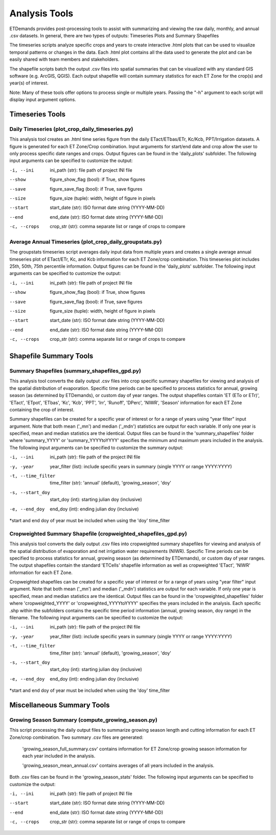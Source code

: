 Analysis Tools
==============
ETDemands provides post-processing tools to assist with summarizing and viewing
the raw daily, monthly, and annual .csv datasets. In general, there are two
types of outputs: Timeseries Plots and Summary Shapefiles

The timeseries scripts analyze specific crops and years to create interactive
.html plots that can be used to visualize temporal patterns or changes in the
data. Each .html plot contains all the data used to generate the plot and can be
easily shared with team members and stakeholders.

The shapefile scripts batch the output .csv files into spatial summaries that can
be visualized with any standard GIS software (e.g. ArcGIS, QGIS). Each output
shapefile will contain summary statistics for each ET Zone for the crop(s) and
year(s) of interest.

Note: Many of these tools offer options to process single or multiple
years. Passing the "-h" argument to each script will display input argument
options.

Timeseries Tools
------------
Daily Timeseries (plot_crop_daily_timeseries.py)
^^^^^^^^^^^^
This analysis tool creates an .html time series figure from the daily
ETact/ETbas/ETr, Kc/Kcb, PPT/Irrigation datasets. A figure is generated for
each ET Zone/Crop combination. Input arguments for start/end date and crop
allow the user to only process specific date ranges and crops. Output figures
can be found in the 'daily_plots' subfolder. The following
input arguments can be specified to customize the output:

-i, --ini
        ini_path (str): file path of project INI file
--show
        figure_show_flag (bool): if True, show figures
--save
        figure_save_flag (bool): if True, save figures
--size
        figure_size (tuple): width, height of figure in pixels
--start
        start_date (str): ISO format date string (YYYY-MM-DD)
--end
        end_date (str): ISO format date string (YYYY-MM-DD)
-c, --crops
        crop_str (str): comma separate list or range of crops to compare
        
Average Annual Timeseries (plot_crop_daily_groupstats.py)
^^^^^^^^^^^^
The groupstats timeseries script averages daily input data from multiple years
and creates a single average annual timeseries plot of ETact/ETr, Kc,
and Kcb information for each ET Zone/crop combination. This timeseries plot
includes 25th, 50th, 75th percentile information. Output figures
can be found in the 'daily_plots' subfolder. The following
input arguments can be specified to customize the output:

-i, --ini
        ini_path (str): file path of project INI file
--show
        figure_show_flag (bool): if True, show figures
--save
        figure_save_flag (bool): if True, save figures
--size
        figure_size (tuple): width, height of figure in pixels
--start
        start_date (str): ISO format date string (YYYY-MM-DD)
--end
        end_date (str): ISO format date string (YYYY-MM-DD)
-c, --crops
        crop_str (str): comma separate list or range of crops to compare

Shapefile Summary Tools
------------
Summary Shapefiles (summary_shapefiles_gpd.py)
^^^^^^^^^^^^
This analysis tool converts the daily output .csv files into crop specific
summary shapefiles for viewing and analysis of the spatial distribution of
evaporation. Specific time periods can be specified to process statistics for
annual, growing season (as determined by ETDemands), or custom day of year
ranges. The output shapefiles contain 'ET (ETo or ETr)', 'ETact', 'ETpot',
'ETbas', 'Kc', 'Kcb', 'PPT', 'Irr', 'Runoff', 'DPerc', 'NIWR', 'Season'
information for each ET Zone containing the crop of interest.

Summary shapefiles can be created for a specific year of interest or for
a range of years using "year filter" input argument. Note that both mean ('_mn')
and median ('_mdn') statistics are output for each variable. If only one year
is specified, mean and median statistics are the identical. Output files can be found
in the 'summary_shapefiles' folder where 'summary_YYYY' or 'summary_YYYYtoYYYY' specifies the
minimum and maximum years included in the analysis. The following
input arguments can be specified to customize the summary output:

-i, --ini
        ini_path (str): file path of the project INI file
-y, -year
        year_filter (list): include specific years in summary
        (single YYYY or range YYYY:YYYY)
-t, --time_filter
        time_filter (str): 'annual' (default), 'growing_season', 'doy'
-s, --start_doy
        start_doy (int): starting julian doy (inclusive)
-e, --end_doy
        end_doy (int): ending julian doy (inclusive)
       
*start and end doy of year must be included when using the 
'doy' time_filter


Cropweighted Summary Shapefile (cropweighted_shapefiles_gpd.py)
^^^^^^^^^^^^
This analysis tool converts the daily output .csv files into cropweighted 
summary shapefiles for viewing and analysis of the spatial distribution of
evaporation and net irrigation water requirements (NIWR). Specific Time
periods can be specified to process statistics for annual, growing season
(as determined by ETDemands), or custom day of year ranges. The output
shapefiles contain the standard 'ETCells' shapefile information as
well as cropweighted 'ETact', 'NIWR' information for each ET Zone.

Cropweighted shapefiles can be created for a specific year of interest or for
a range of years using "year filter" input argument. Note that both mean ('_mn')
and median ('_mdn') statistics are output for each variable. If only one year
is specified, mean and median statistics are the identical. Output files can be found
in the 'cropweighted_shapefiles' folder where 'cropweighted_YYYY' or
'cropweighted_YYYYtoYYYY' specifies the years included in the analysis. Each specific
.shp within the subfolders contains the specific time period information (annual,
growing season, doy range) in the filename. The following input arguments can be
specified to customize the output:

-i, --ini
        ini_path (str): file path of the project INI file
-y, -year
        year_filter (list): include specific years in summary
        (single YYYY or range YYYY:YYYY)
-t, --time_filter
        time_filter (str): 'annual' (default), 'growing_season', 'doy'
-s, --start_doy
        start_doy (int): starting julian doy (inclusive)
-e, --end_doy
        end_doy (int): ending julian doy (inclusive)
       
*start and end doy of year must be included when using the 
'doy' time_filter 

Miscellaneous Summary Tools
------------

Growing Season Summary (compute_growing_season.py)
^^^^^^^^^^^^
This script processing the daily output files to summarize growing season
length and cutting information for each ET Zone/crop combination. Two summary
.csv files are generated:

  'growing_season_full_summary.csv' contains information for ET Zone/crop growing
  season information for each year included in the analysis.

  'growing_season_mean_annual.csv' contains averages of all years included in the
  analysis.
Both .csv files can be found in the 'growing_season_stats' folder. The following
input arguments can be specified to customize the output:

-i, --ini
        ini_path (str): file path of project INI file
--start 
        start_date (str): ISO format date string (YYYY-MM-DD)
--end
        end_date (str): ISO format date string (YYYY-MM-DD)
-c, --crops
        crop_str (str): comma separate list or range of crops to compare
